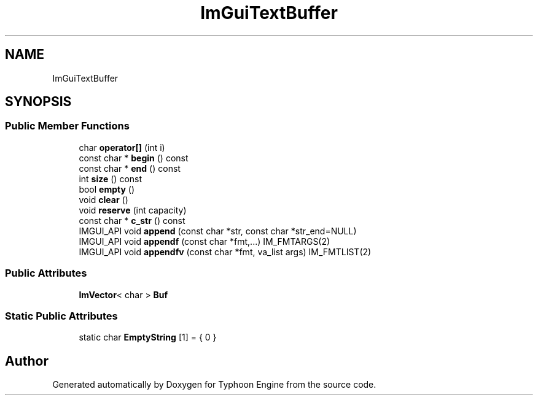 .TH "ImGuiTextBuffer" 3 "Sat Jul 20 2019" "Version 0.1" "Typhoon Engine" \" -*- nroff -*-
.ad l
.nh
.SH NAME
ImGuiTextBuffer
.SH SYNOPSIS
.br
.PP
.SS "Public Member Functions"

.in +1c
.ti -1c
.RI "char \fBoperator[]\fP (int i)"
.br
.ti -1c
.RI "const char * \fBbegin\fP () const"
.br
.ti -1c
.RI "const char * \fBend\fP () const"
.br
.ti -1c
.RI "int \fBsize\fP () const"
.br
.ti -1c
.RI "bool \fBempty\fP ()"
.br
.ti -1c
.RI "void \fBclear\fP ()"
.br
.ti -1c
.RI "void \fBreserve\fP (int capacity)"
.br
.ti -1c
.RI "const char * \fBc_str\fP () const"
.br
.ti -1c
.RI "IMGUI_API void \fBappend\fP (const char *str, const char *str_end=NULL)"
.br
.ti -1c
.RI "IMGUI_API void \fBappendf\fP (const char *fmt,\&.\&.\&.) IM_FMTARGS(2)"
.br
.ti -1c
.RI "IMGUI_API void \fBappendfv\fP (const char *fmt, va_list args) IM_FMTLIST(2)"
.br
.in -1c
.SS "Public Attributes"

.in +1c
.ti -1c
.RI "\fBImVector\fP< char > \fBBuf\fP"
.br
.in -1c
.SS "Static Public Attributes"

.in +1c
.ti -1c
.RI "static char \fBEmptyString\fP [1] = { 0 }"
.br
.in -1c

.SH "Author"
.PP 
Generated automatically by Doxygen for Typhoon Engine from the source code\&.
